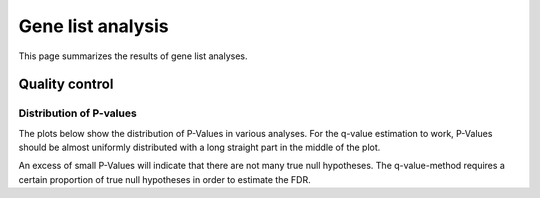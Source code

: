 =========================
Gene list analysis
=========================

This page summarizes the results of gene list analyses.

.. report:: Genelists.GenelistSummary
   :render: table

   Number of categories called significant in each of the gene list
   analyses

.. report:: Genelists.GenelistSignificantCategories
   :render: matrix-plot
   :transform-matrix: correspondence-analysis
   :force:
   :format: %6.4f
   :palette: RdBu
   :zrange: -2,2
   :layout: column-3
   :width: 300

   Categories enriched/depleted in the various analysis. This set
   is filtered for a fdr. Shown for each category is the log10 fold 
   enrichment. Categories not significant are set to 0.
   

Quality control
===============

Distribution of P-values
-------------------------

The plots below show the distribution of P-Values in various
analyses. For the q-value estimation to work, P-Values should
be almost uniformly distributed with a long straight part in the
middle of the plot.

An excess of small P-Values will indicate that there are not many
true null hypotheses. The q-value-method requires a certain proportion
of true null hypotheses in order to estimate the FDR.

.. report:: Genelists.GenelistPValues
   :render: line-plot
   :transform: histogram
   :tf-aggregate: normalized-total,cumulative
   :tf-bins: arange(0,1.005,0.005)

   Pvalue distribution of tests within each gene list analysis
